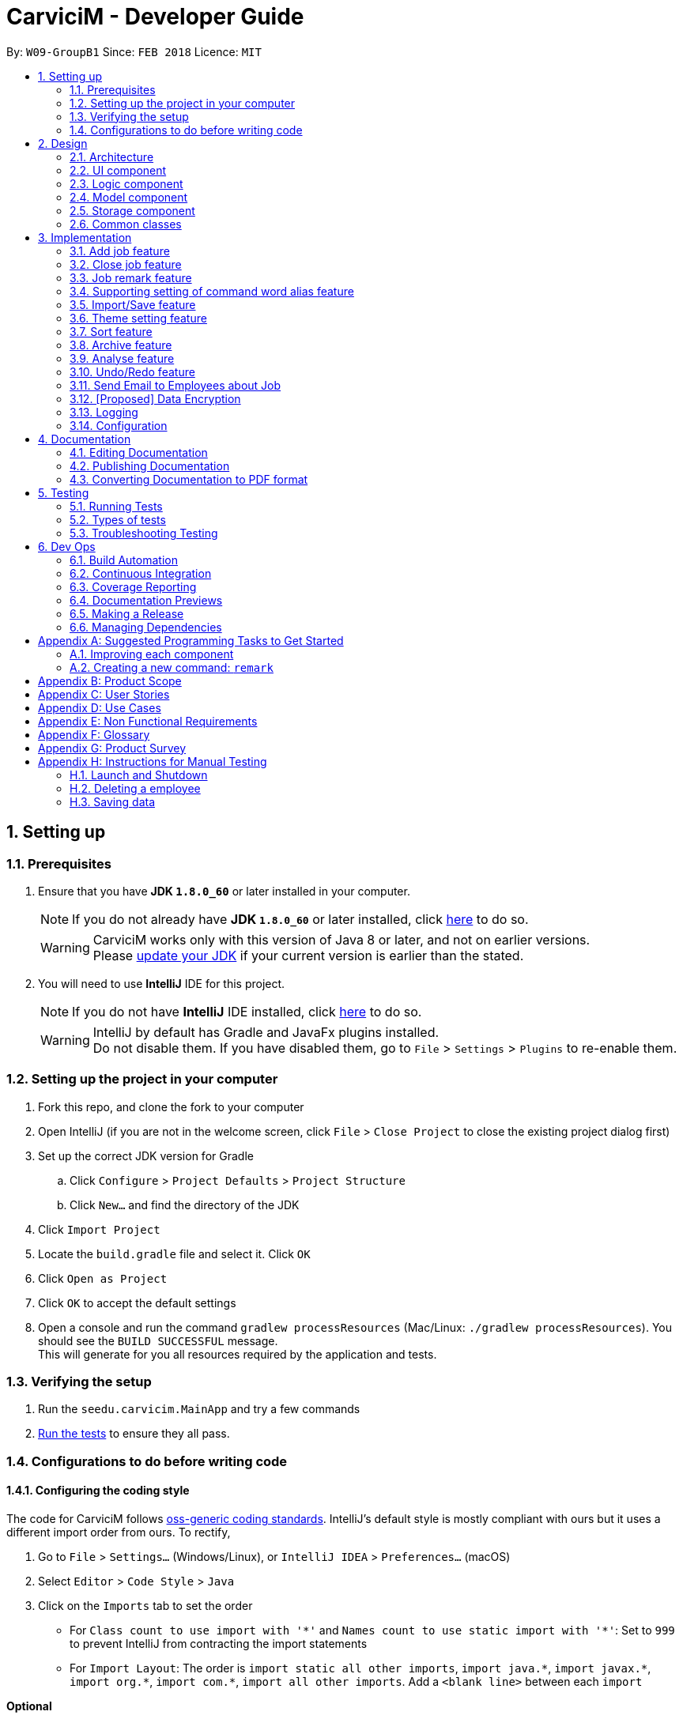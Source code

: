 ﻿= CarviciM - Developer Guide
:toc:
:toc-title:
:toc-placement: preamble
:sectnums:
:imagesDir: images
:stylesDir: stylesheets
:xrefstyle: full
ifdef::env-github[]
:tip-caption: :bulb:
:note-caption: :information_source:
endif::[]
:repoURL: https://github.com/CS2103JAN2018-W09-B1/main/tree/master

By: `W09-GroupB1`      Since: `FEB 2018`      Licence: `MIT`

== Setting up

=== Prerequisites

. Ensure that you have *JDK `1.8.0_60`* or later installed in your computer.
+
====
[NOTE]
If you do not already have *JDK `1.8.0_60`* or later installed, click http://www.oracle.com/technetwork/java/javase/downloads/jdk8-downloads-2133151.html[here] to do so.
[WARNING]
CarviciM works only with this version of Java 8 or later, and not on earlier versions. +
Please http://www.oracle.com/technetwork/java/javase/downloads/jdk8-downloads-2133151.html[update your JDK] if your current version is earlier than the stated.
====
+
. You will need to use *IntelliJ* IDE for this project.
+
====
[NOTE]
If you do not have *IntelliJ* IDE installed, click https://www.jetbrains.com/idea/download/#section=windows[here] to do so.
[WARNING]
IntelliJ by default has Gradle and JavaFx plugins installed. +
Do not disable them. If you have disabled them, go to `File` > `Settings` > `Plugins` to re-enable them.
====

=== Setting up the project in your computer

. Fork this repo, and clone the fork to your computer
. Open IntelliJ (if you are not in the welcome screen, click `File` > `Close Project` to close the existing project dialog first)
. Set up the correct JDK version for Gradle
.. Click `Configure` > `Project Defaults` > `Project Structure`
.. Click `New...` and find the directory of the JDK
. Click `Import Project`
. Locate the `build.gradle` file and select it. Click `OK`
. Click `Open as Project`
. Click `OK` to accept the default settings
. Open a console and run the command `gradlew processResources` (Mac/Linux: `./gradlew processResources`). You should see the `BUILD SUCCESSFUL` message. +
This will generate for you all resources required by the application and tests.

=== Verifying the setup

. Run the `seedu.carvicim.MainApp` and try a few commands
. <<Testing,Run the tests>> to ensure they all pass.

=== Configurations to do before writing code

==== Configuring the coding style

The code for CarviciM follows https://github.com/oss-generic/process/blob/master/docs/CodingStandards.adoc[oss-generic coding standards]. IntelliJ's default style is mostly compliant with ours but it uses a different import order from ours. To rectify,

. Go to `File` > `Settings...` (Windows/Linux), or `IntelliJ IDEA` > `Preferences...` (macOS)
. Select `Editor` > `Code Style` > `Java`
. Click on the `Imports` tab to set the order

* For `Class count to use import with '\*'` and `Names count to use static import with '*'`: Set to `999` to prevent IntelliJ from contracting the import statements
* For `Import Layout`: The order is `import static all other imports`, `import java.\*`, `import javax.*`, `import org.\*`, `import com.*`, `import all other imports`. Add a `<blank line>` between each `import`

****
*Optional*

You can follow the <<UsingCheckstyle#, UsingCheckstyle.adoc>> document to configure Intellij to check style-compliance as you write code.
****

==== Updating documentation to match your fork

After forking the repo, links in the documentation will still point to the `se-edu/carvicim` repo.

If you plan to develop this as a separate product (i.e. instead of contributing to the `se-edu/carvicim`) , you should replace the URL in the variable `repoURL` in `DeveloperGuide.adoc` and `UserGuide.adoc` with the URL of your fork.

==== Setting up CI

Set up Travis to perform Continuous Integration (CI) for your fork. See <<UsingTravis#, UsingTravis.adoc>> to learn how to set it up.

==== Editing JavaFX

To edit the JavaFX scenes, download the `.jar` snapshot from
https://ci.appveyor.com/project/damithc/scenebuilder/build/1.0.9/artifacts.
Run the `.jar` file to get started.

****
*Optional*

. After setting up Travis, you can set up coverage reporting for your team fork (see <<UsingCoveralls#, UsingCoveralls.adoc>>).
+
[NOTE]
Coverage reporting could be useful for a team repository that hosts the final version but it is not that useful for your personal fork.
+
. You can set up AppVeyor as a second CI (see <<UsingAppVeyor#, UsingAppVeyor.adoc>>).
+
[NOTE]
Having both Travis and AppVeyor ensures your App works on both Unix-based platforms and Windows-based platforms (Travis is Unix-based and AppVeyor is Windows-based)
+
****

==== Getting started with coding

When you are ready to start coding,

1. Get some sense of the overall design by reading <<Design-Architecture>>.
2. Take a look at <<GetStartedProgramming>>.

== Design

[[Design-Architecture]]
=== Architecture

.Architecture Diagram
image::Architecture.png[width="600"]
[none]

The *_Architecture Diagram_* (figure 1) given above explains the high-level design of the App. Read this section (section 2) to get a quick overview of each component.

====
[TIP]
The `.pptx` files used to create diagrams in this document can be found in the link:{repoURL}/docs/diagrams/[diagrams] folder. To update a diagram, modify the diagram in the pptx file, select the objects of the diagram, and choose `Save as picture`.
====

`Main` has only one class called link:{repoURL}/src/main/java/seedu/address/MainApp.java[`MainApp`]. It is responsible for,

* At app launch:
** Initializing the components in the correct sequence, and connects them up with each other.
* At shut down:
** Shutting down the components and invoking cleanup method where necessary.


<<Design-Commons,*`Commons`*>> represents a collection of classes used by multiple other components. Two of those classes play important roles at the architecture level.

* `EventsCenter` : This class (written using https://github.com/google/guava/wiki/EventBusExplained[Google's Event Bus library]) is used by components to communicate with other components using events (i.e. a form of _Event Driven_ design)
* `LogsCenter` : Used by many classes to write log messages to the App's log file.

The rest of the App consists of four components.

* <<Design-Ui,*`UI`*>>: The UI of the App.
* <<Design-Logic,*`Logic`*>>: The command executor.
* <<Design-Model,*`Model`*>>: Holds the data of the App in-memory.
* <<Design-Storage,*`Storage`*>>: Reads data from, and writes data to, the hard disk.

Each of the four components

* Defines its <<api, _API_>> in an `interface` with the same name as the Component.
* Exposes its functionality using a `{Component Name}Manager` class.

For example, the `Logic` component defines it's <<api, API>> in the `Logic.java` interface and exposes its functionality using the `LogicManager.java` class (figure 2).

.Class Diagram of the Logic Component
image::LogicClassDiagram.png[width="800"]

[discrete]
==== Events-Driven nature of the design

The _Sequence Diagram_ below (figure 3) shows how the components interact for the scenario where the user issues the command `delete 1`.

.Component interactions for `deletee 1` command (part 1)
image::SDforDeletePerson.png[width="800"]
[none]

====
[NOTE]
Note how the `Model` simply raises a `CarvicimChangedEvent` when the Carvicim data are changed, instead of asking the `Storage` to save the updates to the hard disk.
====

The diagram below (figure 4) shows how the `EventsCenter` reacts to that event, which eventually results in the updates being saved to the hard disk and the status bar of the UI being updated to reflect the 'Last Updated' time.

.Component interactions for `deletee 1` command (part 2)
image::SDforDeletePersonEventHandling.png[width="800"]
[none]

====
[NOTE]
Note how the event is propagated through the `EventsCenter` to the `Storage` and `UI` without `Model` having to be coupled to either of them. This is an example of how this Event Driven approach helps us reduce direct coupling between components.
====

The sections below give more details of each component.

[[Design-Ui]]
=== UI component

.Structure of the UI Component
image::UiClassDiagram.png[width="800"]

<<api, *API*>> : link:{repoURL}/src/main/java/seedu/address/ui/Ui.java[`Ui.java`]

The UI consists of a `MainWindow` that is made up of parts e.g.`CommandBox`, `ResultDisplay`, `PersonListPanel`, `JobListPanel`, `BrowserPanel` etc. All these, including the `MainWindow`, inherit from the abstract `UiPart` class (figure 5).

The `UI` component uses https://en.wikipedia.org/wiki/JavaFX[JavaFx] UI framework. The layout of these UI parts are defined in matching `.fxml` files that are in the `src/main/resources/view` folder. For example, the layout of the link:{repoURL}/src/main/java/seedu/address/ui/MainWindow.java[`MainWindow`] is specified in link:{repoURL}/src/main/resources/view/MainWindow.fxml[`MainWindow.fxml`]

The `UI` component,

* Executes user commands using the `Logic` component.
* Binds itself to some data in the `Model` so that the UI can auto-update when data in the `Model` change.
* Responds to events raised from various parts of the App and updates the UI accordingly.

[[Design-Logic]]
=== Logic component

[[fig-LogicClassDiagram]]
.Structure of the Logic Component
image::LogicClassDiagram.png[width="800"]


.Structure of Commands in the Logic Component. This diagram shows finer details concerning `XYZCommand` and `Command` in <<fig-LogicClassDiagram>>
image::LogicCommandClassDiagram.png[width="800"]


<<api, *API*>> :
link:{repoURL}/src/main/java/seedu/address/logic/Logic.java[`Logic.java`]


Here is what happens when the UI makes an `execute()` call to Logic:
.  `Logic` uses the `AddressBookParser` class to parse the user command.
.  This results in a `Command` object which is executed by the `LogicManager`.
.  The command execution can affect the `Model` (e.g. adding a employee) and/or raise events.
.  The result of the command execution is encapsulated as a `CommandResult` object which is passed back to the `Ui` (figure 6).


For a more specific example of the steps above, given below (figure 8) is the Sequence Diagram for interactions within the `Logic` component for the `execute("delete 1")` <<api, API>> call.

.Interactions Inside the Logic Component for the `delete 1` Command
image::DeletePersonSdForLogic.png[width="800"]

[[Design-Model]]
=== Model component

.Structure of the Model Component
image::ModelClassDiagram.png[width="800"]


<<api, *API*>> : link:{repoURL}/src/main/java/seedu/address/model/Model.java[`Model.java`]


The `Model` (figure 9),

* stores a `UserPref` object that represents the user's preferences.
* stores the Carvicim data.
* exposes an unmodifiable `ObservableList<Employee>` that can be 'observed' e.g. the UI can be bound to this list so that the UI automatically updates when the data in the list change.
* does not depend on any of the other three components.

[[Design-Storage]]
=== Storage component

.Structure of the Storage Component
image::StorageClassDiagram.png[width="800"]


<<api, *API*>> : link:{repoURL}/src/main/java/seedu/address/storage/Storage.java[`Storage.java`]


The `Storage` component (figure 10),

* can save `UserPref` objects in json format and read it back.
* can save the Carvicim data in xml format and read it back.
* can save the ArchiveJob data in xml format and read it back.

[[Design-Commons]]
=== Common classes

Classes used by multiple components are in the `seedu.addressbook.commons` package.

== Implementation

This section describes some noteworthy details on how certain features are implemented.

// tag::addjob[]
=== Add job feature
==== Current Implementation

To implement the job management feature, new classes are added to the `Model` component. `Job` is part of the `Model` component which is made up of `Person`, `JobNumber, `VehicleNumber`, `Status`, `Date`, `UniqueEmployeeList` and `RemarkList` as shown below.

.Class Diagram of Model component
image::ModelClassDiagram.png[width="800"]
[none]

`Person` represents the client of a job. `JobNumber` represents the number of a job and is responsible for generating a running number for each job. `Status` represents the status of a job which holds value of either `ongoing` or `closed` that is used for categorizing jobs. `Date` represents the date of creation for the job. `RemarkList` holds all `Remark` belonging to the job. `UniqueEmployeeList` of the job represents the employees assigned.

The job adding mechanism is facilitated by a `AddJobCommand` which is an `UndoableCommand`. `AddJobCommandParser` is responsible for parsing the input arguments. It utilizes `ParserUtil` for the validation of `NAME`, `PHONE`, `EMAIL`, `VEHICLE_NUMBER` and `ASSIGNED_EMPLOYEE_INDEX` and creates `AddJobCommand` object which prepares the `Job` object.

====
[NOTE]
If the parameters are invalid, `addj` command will return an invalid message, which shows the usage information to the user.
(e.g. `addj n/John Doe p/9999999 e/john@example.com v/SHG123 w/-1`).
====

`AddJobCommandParser` code snippet to validate the parameters, `NAME`, `PHONE`, `EMAIL`, `VEHICLE_NUMBER`, `ASSIGNED_EMPLOYEE_INDEX+`, which returns `AddJobCommand` object if valid, and invalid message otherwise:
[source,java]
----
    public AddJobCommand parse(String args) throws ParseException {
        ArgumentMultimap argMultimap =
                ArgumentTokenizer.tokenize(args, PREFIX_NAME, PREFIX_PHONE,
                        PREFIX_EMAIL, PREFIX_VEHICLE_NUMBER, PREFIX_ASSIGNED_EMPLOYEE);

        if (!arePrefixesPresent(argMultimap, PREFIX_NAME, PREFIX_PHONE,
                PREFIX_EMAIL, PREFIX_VEHICLE_NUMBER, PREFIX_ASSIGNED_EMPLOYEE)) {
            throw new ParseException(String.format(MESSAGE_INVALID_COMMAND_FORMAT, AddJobCommand.MESSAGE_USAGE));
        }

        try {
            Name name = ParserUtil.parseName(argMultimap.getValue(PREFIX_NAME)).get();
            Phone phone = ParserUtil.parsePhone(argMultimap.getValue(PREFIX_PHONE)).get();
            Email email = ParserUtil.parseEmail(argMultimap.getValue(PREFIX_EMAIL)).get();
            VehicleNumber vehicleNumber =
                    ParserUtil.parseVehicleNumber(argMultimap.getValue(PREFIX_VEHICLE_NUMBER)).get();
            ArrayList<Index> assignedEmployeeIndices =
                    ParserUtil.parseIndices(argMultimap.getAllValues(PREFIX_ASSIGNED_EMPLOYEE));

            Person client = new Person(name, phone, email);
            return new AddJobCommand(client, vehicleNumber, assignedEmployeeIndices);

        } catch (IllegalValueException ive) {
            throw new ParseException(String.format(MESSAGE_INVALID_COMMAND_FORMAT, AddJobCommand.MESSAGE_USAGE));
        }
    }
----

`preprocessUndoableCommand` method code snippet in `AddJobCommand` that checks if assigned employee exists for the indices given. It creates `Job` object only if valid, and throws an invalid message otherwise:
[source,java]
----
    protected void preprocessUndoableCommand() throws CommandException {
        List<Employee> lastShownList = model.getFilteredPersonList();

        //Check for valid employee indices
        for (Index targetIndex : targetIndices) {
            if (targetIndex.getZeroBased() >= lastShownList.size()) {
                throw new CommandException(Messages.MESSAGE_INVALID_EMPLOYEE_DISPLAYED_INDEX);
            }
        }

        try {
            for (Index targetIndex : targetIndices) {
                assignedEmployees.add(lastShownList.get(targetIndex.getZeroBased()));
            }
            toAdd = new Job(client, vehicleNumber, new JobNumber(), new Date(), assignedEmployees,
                    new Status(Status.STATUS_ONGOING), new RemarkList());
        } catch (DuplicateEmployeeException e) {
            throw new CommandException("Duplicate employee index");
        }

    }
----

The following sequence diagram shows how the `AddJobCommand` determines if a `Job` object can be created and added into the list of jobs if it is valid:

image::AddJobCommand_preprocess_SeqDiag.png[width="1000"]

image::AddJobCommand_execute_SeqDiag.png[width="500"]

The successful execution of `AddJobCommand` adds the `Job` to CarviciM.

==== Design Considerations

===== Aspect: Modelling jobs in CarviciM

* **Current choice:** Adding a list in `Carvicim` class to keep track of all jobs, and adding an attribute for keeping a list of assigned employees in `Job` class.
** Pros: Finding assigned employees of a job, requires only going through the assigned employee list of the job. Removal of a job is done easily by removing it from the list of jobs.
** Cons: Additional list to maintain, other than the list of employees. Changes to an employee needs to be updated for all jobs that contains the respective employee.
* _Alternative:_ Add a new attribute in `Employee` class to keep a list of jobs.
** Pros: Only need to maintain a single list of employees. Finding jobs that are assigned to an `Employee` object only requires going through the job list.
** Cons: Finding all employees belonging to a job, requires going through the job list of all employees. The removal of a job, requires going through all employees, as a job can be assigned to multiple employees.

===== Aspect: Checking if given employee indices point to valid employees in CarviciM

* **Current choice:** Perform check in the `preprocessUndoableCommand` method of `AddJobCommand`.
** Pros: Does not introduce more coupling.
** Cons: `AddJobCommand` will need to store more attributes, as a `Job` object is only created when `preprocessUndoableCommand` method is executed successfully.
* _Alternative:_ Allow `ParserUtil` to hold employee list.
** Pros: `AddJobCommandParser` determines if the employee indices point to valid employees, and creates the `Job` object.
** Cons: Allowing `ParserUtil` to hold the list of employees introduce more coupling among the classes.

===== Aspect: Ensuring job number generation is consistent

* **Current choice:** Store the next job number as a user preference.
** Pros: Easy to implement and initialization of job number is faster.
** Cons: Deletion of the user preference file will cause the job number to reset.
* _Alternative:_ Going through all jobs at initialization and finding the largest job number.
** Pros: Does not need to depend on data stored in other files to initialize job number.
** Cons: May be very slow when the number of jobs in the application is large.
// end::addjob[]

// tag::closejob[]
=== Close job feature
==== Current Implementation
The close job mechanisim is facilitated by a `CloseJobCommand`. `CloseJobCommandParser` is responsible for parsing the input arguments. It utilizes `ParserUtil` for the validation of `JOB_NUMBER` input, and creates the `CloseJobCommand` object which closes the job. A job that has been closed will have its status changed from "ongoing" to "closed".

Since `CloseJobCommand` is an undoable command, it overrides the `preprocessUndoableCommand` method of `UndoableCommand`, to check if the specified job can be closed.

[NOTE]
====
If the provided `JOB_NUMBER` belongs to a closed job or does not match any job in the job list, `CloseJobCommand` will return an invalid message. `CloseJobCommand` creates a copy of the job if it is found, and sets the status of the duplicate job to be "closed". This is to complement the undo feature.
====

`preprocessUndoableCommand` method code snippet in `CloseJobCommand`, which checks for the respective job for closing:
[source,java]
----
    protected void preprocessUndoableCommand() throws CommandException {
        List<Job> lastShownJobList = model.getFilteredJobList();
        Iterator<Job> jobIterator = lastShownJobList.iterator();

        while (jobIterator.hasNext()) {
            Job currJob = jobIterator.next();
            if (currJob.getJobNumber().equals(this.targetJobNumber)
                    && (currJob.getStatus().value).equals(Status.STATUS_ONGOING)) {
                target = currJob;
                updatedJob = createUpdatedJob(currJob);
                break;
            }
        }

        if (target == null) {
            throw new CommandException(Messages.MESSAGE_JOB_NOT_FOUND);
        }
    }
----

'createUpdatedJob` method code snippet in `CloseJobCommand`, which creates a copy of the respective job with the status set as "closed":
[source,java]
----
    public static Job createUpdatedJob(Job jobToEdit) {
        assert jobToEdit != null;

        return new Job(jobToEdit.getClient(), jobToEdit.getVehicleNumber(), jobToEdit.getJobNumber(),
                jobToEdit.getDate(), jobToEdit.getAssignedEmployees(),
                new Status(Status.STATUS_CLOSED), jobToEdit.getRemarkList());
    }
----

`executeUndoableCommand` method code snippet in `CloseJobCommand`, which updates the job list with the job copy created:
[source,java]
----
    public CommandResult executeUndoableCommand() {
        requireNonNull(target);
        requireNonNull(updatedJob);
        try {
            model.closeJob(target, updatedJob);
        } catch (JobNotFoundException jnfe) {
            throw new AssertionError("The target job cannot be missing");
        }

        return new CommandResult(String.format(MESSAGE_CLOSE_JOB_SUCCESS, updatedJob));
    }
----

The following sequence diagram show how the `preprocessUndoableCommand` method in the `CloseJobCommand` works:

image::CloseJobCommand_preprocess_SeqDiag.png[width="700"]

The following diagram shows how the `executeUndoableCommand` method in the `CloseJobCommand` works:

image::CloseJobCommand_execute_SeqDiag.png[width="400"]

==== Design Considerations

===== Aspect: Where to hold the closed jobs

* **Current choice:** Closed jobs and ongoing jobs are stored in the same list
** Pros: No need to add and maintain additional list for closed jobs.
** Cons: Requires iterating through all jobs to search for a particular job. Requires the usage of `Predicates` to filter out "ongoing" and "closed" jobs for displaying to user.
* _Alternative:_ Add an additional list for closed jobs in the `ModelManager`
** Pros: Jobs are stored in dedicated lists of either "ongoing" or "closed", and searching for jobs of a specific status only requires calling one list.
** Cons: More attributes to manage, and may cause duplicate or missing jobs if it is not managed properly.
// end::closejob[]

// tag::remark[]
=== Job remark feature
==== Current Implementation

The remark feature is facilitated by `RemarkCommand` which is an `UndoableCommand`. `RemarkCommandParser` is responsible for parsing the input arguments. It utilizes `ParserUtil` for the validation of `JOB_NUMBER` and `REMARK` input, and creates the `RemarkCommand` object.

Similar to the `CloseJobCommand`, the `RemarkCommand` is also an undoable command which overrides the `preprocessUndoableCommand` method of `UndoableCommand`. It checks if the specified job can have a remark added.
[NOTE]
====
If the paramters are invalid, `remark` command will return an invalid message, which shows the usage information to the user.
====

`RemarkCommandParser` code snippet to validate the parameters, `JOB_NUMBER` and `REMARK`, which returns `RemarkCommand` object if valid, and invalid message otherwise:
[source,java]
----
    public RemarkCommand parse(String args) throws ParseException {
        ArgumentMultimap argMultimap =
                ArgumentTokenizer.tokenize(args, PREFIX_JOB_NUMBER, PREFIX_REMARK);

        if (!arePrefixesPresent(argMultimap, PREFIX_JOB_NUMBER, PREFIX_REMARK)
                || !argMultimap.getPreamble().isEmpty()) {
            throw new ParseException(String.format(MESSAGE_INVALID_COMMAND_FORMAT, RemarkCommand.MESSAGE_USAGE));
        }

        try {
            Remark remark = ParserUtil.parseRemark(argMultimap.getValue(PREFIX_REMARK)).get();
            JobNumber jobNumber = ParserUtil.parseJobNumber(argMultimap.getValue(PREFIX_JOB_NUMBER)).get();

            return new RemarkCommand(remark, jobNumber);
        } catch (IllegalValueException ive) {
            throw new ParseException(ive.getMessage(), ive);
        }
    }
----

`preprocessUndoableCommand` method code snippet in `RemarkCommand`, which checks if the job exists and if it has a valid job status:
[source,java]
----
    protected void preprocessUndoableCommand() throws CommandException {
        List<Job> lastShownJobList = model.getFilteredJobList();
        Iterator<Job> jobIterator = lastShownJobList.iterator();

        while (jobIterator.hasNext()) {
            Job currentJob = jobIterator.next();
            if (currentJob.getJobNumber().equals(jobNumber)
                    && (currentJob.getStatus().value).equals(Status.STATUS_ONGOING)) {
                target = currentJob;
                updatedJob = createUpdatedJob(target, remark);
                break;
            }
        }

        if (target == null) {
            throw new CommandException(Messages.MESSAGE_JOB_NOT_FOUND);
        }
    }
----

`createUpdatedJob` method code snippet in `CloseJobCommand`, which creates a copy of the respective job with new remark added into its list of remarks.
[source,java]
----
    public static Job createUpdatedJob(Job jobToEdit, Remark remark) {
        assert jobToEdit != null;
        RemarkList remarks = new RemarkList(jobToEdit.getRemarkList().getRemarks());
        remarks.add(remark);

        return new Job(jobToEdit.getClient(), jobToEdit.getVehicleNumber(), jobToEdit.getJobNumber(),
                jobToEdit.getDate(), jobToEdit.getAssignedEmployees(), jobToEdit.getStatus(), remarks);
    }
----

`executeUndoableCommand` method code snippet in `RemarkCommand`, which updates the job list with the job copy created and posts an `JobDisplayPanelUpdateRequestEvent`:
[source,java]
----
    public CommandResult executeUndoableCommand() {
        requireNonNull(target);
        requireNonNull(updatedJob);
        try {
            model.addRemark(target, updatedJob);
        } catch (JobNotFoundException jnfe) {
            throw new AssertionError("The target job cannot be missing");
        }
        EventsCenter.getInstance().post(new JobDisplayPanelUpdateRequestEvent(updatedJob));
        return new CommandResult(String.format(MESSAGE_REMARK_SUCCESS, remark));
    }
----

The following sequence diagram shows how the `preprocessUndoableCommand` method in `RemarkCommand` works:

image::RemarkCommand_preprocess_SeqDiag.png[width="700"]

The following sequence diagram shows how the `executeUndoableCommand` method in `RemarkCommand` works:

image::RemarkCommand_execute_SeqDiag.png[width="400"]

==== Design Considerations

===== Aspect: Checking if given `JOB_NUMBER` input points to a valid job in CarviciM
* **Current choice:** Perform check in the `preprocessUndoableCommand` method in `RemarkCommand`, by going through the list of jobs.
** Pros: Does not introduce more coupling.
** Cons: May take some time if job list has many entries.
// end::remark[]

// tag::set[]
=== Supporting setting of command word alias feature
==== Current Implementation

.Class Diagram with CommandWords
image::SetCommandClassDiagram.png[width="400"]

The user can set a command word alias using the command `set`, specifying the old command
word and new command word. This is how `set` command handles user requests using `currentWord`
and `newWord` respectively.

[source,java]
----
    public CommandResult executeUndoableCommand() throws CommandException {
        requireNonNull(model);
        try {
            model.getCommandWords().setCommandWord(currentWord, newWord);
        } catch (CommandWordException e) {
            throw new CommandException(e.getMessage());
        }
        if (CommandWords.isDefaultCommandWord(currentWord)) {
            return new CommandResult(getMessageDefaultSuccess());
        } else if (CommandWords.isDefaultCommandWord(newWord)) {
            return new CommandResult(getMessageRemoveAliasSuccess());
        }
        return new CommandResult(getMessageAliasSuccess());
    }
----

The command splits into 3 cases:

. When `currentWord` is a command word and `newWord` is an alias, `newWord` will be set as alias
for command specified by `currentWord`
[source,java]
+
----
CommandWords.isDefaultCommandWord(currentWord)
----

. When `newWord` is a command word and `currentWord` is an alias, `currentWord` will be removed
and the alias for command specified by `newWord` will be reset
[source,java]
+
----
CommandWords.isDefaultCommandWord(newWord)
----
. If `currentWord` and `newWord` are both new alias, the old alias will be replaced by the new alias.

[NOTE]
=====
The command will fail if one of the following occurs

* `currentWord` and `newWord` is the same
* `newWord` overwrites another alias or command word

[source,java]
----
    private void isCommandWordsValid(String currentWord, String newWord) throws CommandWordException {
        if (currentWord.equals(newWord)) {
            throw new CommandWordException(getMessageNoChange());
        }
        if (isDefaultCommandWord(newWord)
                && !commands.get(newWord).equals(currentWord)) {
            throw new CommandWordException(getMessageOverwriteDefault(newWord));
        }
        if (commands.containsValue(newWord)) {
            throw new CommandWordException(getMessageUsed(newWord));
        }
    }
----

* `currentWord` is not an existing alias or command word. This is checked by iterating through commands.

=====

`set` command makes use of class `CommandWords` to manage the custom command words.
`SetCommand` keeps 2 lists of command words:

* The default command words stored as a class level reference `COMMANDS`
* The command word aliases are stored as a field `commands` in the object

Both are managed by the class `CommandWords`.

CarvicimParser makes a reference to `CommandWords` to facilitate retrieval of alias command words.
However, `CommandWords` resides in `Model` (Figure 12). This is to facilitate the saving of data.

CommandWords also has a method `checkIntegrity()`, which ensures that object command words are 1 to 1 with class command words.
This allows forward compatibility when new command words are introduced, and old ones removed,
and protects against data corruption to some extent.

.Class Diagram with CommandWords
image::SetCommandSequenceDiagram.png[width="800"]

At runtime, CarvicimParser checks if the command word provided by the user matches any of the alias before proceeding
parsing a command, as shown in Figure 13.

==== Design Considerations
===== Aspect: Where to put CommandWords for storage

//diagram

* **Current choice:** Place `CommandWords` in `UserPrefs`
** Pros: Single Responsibility Principle is maintained as custom command words in `CommandWords` is a user preference.
CommandWords is also Serializable, which makes it compatible with `JsonUserPrefsStorage`.
** Cons: `CommandWords` is now coupled with `UserPrefs`
* _Alternative:_ Place `CommandWords` into a separate Storage class
** Pros: Reduced coupling.
** Cons: More files will be created in the application directory, making it more cluttered and cumbersome to backup.

===== Aspect: Access to CommandWords

* **Current choice:** Create getters and setters and provide a copy of `CommandWords` when more detail is needed.
** Pros: Easy to enforce rules on the changing of the alias in `CommandWords`.
** Cons: Need to modify getters and setters to change the implementation of `CommandWords`.
* _Alternative:_ Create `CommandWords` like an augmented `HashMap`
** Pros: Minimal new <<api, APIs>> are required, and flexibility is given to classes accessing `CommandWords`.
** Cons: Difficult to enforce rules, breaking the rules of mapped words can lead to bugs.


===== Aspect: Storing the list of default command words

* **Current choice:** Store the default list in `CommandWords`.
** Pros: Easier to maintain the Open-Closed Principle, also follows the Single Responsibility Principle.
** Cons: Command words have to be explicitly declared under class reference to support alias
* _Alternative:_ Store the default list in `Command`.
** Pros: `Command` is the super class of all commands, a method to enforce declaration of the command word
can be done easily.
** Cons: `Command` is an abstract class, it is not appropriate to reference class variables.
// end::set[]

// tag::importexport[]
=== Import/Save feature
==== Current Implementation

.Object Diagram of `session` component
image::SessionComponentClassDiagram.png[width="800"]

`ImportSession` uses a Singleton design pattern. It is responsible for initializing and closing the session.
`ImportSession` has 4 methods:

* `static getInstance()`: Used to retrieve the single instance of `ImportSession`.
* `setData(sessionData)`: Used to set `sessionData` for `ImportSession`.
* `initialize(fileName)`: Initializes `sessionData` with and excel file located at `fileName`.
* `closeSession()`: Writes the comments as a save file to same directory of import file,
 with a timestamp added to the back of the filename.

`ImportSession` is designed to be stateless on its own, with all data stored in `SessionData`. This helps to
support `UndoableCommand`. Currently, `SessionData` is not persistent in the event of a crash.

The flow of using `ImportSession` is as follows:

===== Loading a file into `ImportSession`

* Figure 14 below shows the process of initializing ImportSession. On the `import` command,
`getInstance` is used to retrieve the `importSession` instance, before it calls
`initialize(fileName)`. A new `SheetParser` is created to populate `sessionData` with excel sheet data
as shown in Figure 11, which comes as:
1. `SheetWithHeaderField`: augmented `Sheet` that provides API to indicate approval status and
write comments.
2. `JobEntry`: Augmented `Job` stores the sheet number and row number for writing into the excel file.
`JobEntry` also contains the `Job` data which will be imported upon approval.
+
.Sequence Diagram of `ImportSession` initialization
image::sessionInitializationSequenceDiagram.png[width="800"]

===== Reviewing job entries

* Figure 15 below shows the process of reviewing job entries in an import session. On the `review`
command, `sessionData` updates the relevant `jobEntry` and retrieves the sheet and row number,
which is used to update `sheetWithHeaderFields`. Upon reviewing a job, CarviciM will add the job and
any employees not present in the application.
+
.Sequence Digram of `ImportSession` during the reviewing of a job
image::sessionReviewSequenceDiagram.png[width="800"]

===== Saving feedback from an `ImportSession`

`SessionData` autosaves the comments to an excel file with -comments.xls or -comments.xlsx appended,
in the same directory.

==== Design Considerations
===== Aspect: Supporting UndoableCommand

* **Current choice:** Add the previous instance of `sessionData` when setting data for `Command`, with a
`SaveFileStack` as shown in Figure 11. Load this `sessionData` on `undo` or `redo` command.
** Pros: `sessionData` stores data for `importSession`, making it appropriate to be used as data in `undo`
and `redo`. Modification is only limited to `UndoableCommand`. Single Responsibility Principle is maintained,
as the storage of save file locations is limited to `SaveFileStack`.
** Cons: `sessionData` will have to store the boolean `initialized` in `sessionData` so that it will
stay up-to-date with the `UndoRedoStack`.

* _Alternative:_ `importSession` provides API to `undo` and `redo`.
** Pros: Open Closed Principle is respected, there is no need to modify `UndoableCommand`.
** Cons: Commands that modify `sessionData` have to be written differently from other commands to support
`undo` and `redo`. The delimiter rule is also violated as `importSession` is unnecessarily involved.

===== Aspect: Supporting mass add methods addJobs/addMissingEmployees

* **Current choice:** Add the methods to `Model`
** Pros: Cohesion is maximized, these methods can also be reused by other classes.
** Cons: Open Closed Principle is violated and adding these methods may result in confusion on the
behavior of `Model`.

* _Alternative:_ Add the methods to `ImportSession`
** Pros: The behavior of these methods can be tailored specifically to `ImportSession`.
** Cons: Unnecessary coupling between `Model` and `ImportSession` when `Command` is already coupled to `Model`.
The Single Responsibility Principle is also violated.

===== Aspect: Persistent Data

* **Current choice:** Keep all data from `ImportSession` on `sessionData` and use it to initialize on startup.
** Pros: `ImportSession` gets to stay as a `Singleton`, preventing confusion.
** Cons: There will be increased coupling between `Session` and `Storage`.

* _Alternative:_ Combine `ImportSession` and `SessionData` into 1 single class and store
it directly.
** Pros: `ImportSession` can be directly initialized on startup and coupling is reduced.
** Cons: Confusion may occur due to allowing more than one `ImportSession`.
// end::importexport[]

// tag::theme[]
=== Theme setting feature
==== Current Implementation

The theme setting mechanism is facilitated by a `ThemeCommand`. `ThemeCommandParser` is responsible for parsing the input arguments. It utilizes `ParserUtil` for the validation of `INDEX` input of `1` to `2`, and creates the `ThemeCommand` object which selects the application's theme.
The `UserPref` stores and retrieves the theme preference of the application.

`ThemeCommand` relies on `SetThemeRequestEvent` which is handled by `MainWindow` to call the appropriate method for setting of theme.

====
[NOTE]
If there is no `INDEX` present, `theme` command will return an invalid message, which shows the usage information to the user.
(e.g. theme "").
====
`ThemeCommand` code snippet to check for valid `INDEX` input and raises the `SetThemeRequestEvent` handler for setting of the desired theme, based on the `INDEX` input:
[source,java]
----
    public CommandResult execute() throws CommandException {
        if (selectedIndex.getZeroBased() >= NUMBER_OF_THEMES) {
            throw new CommandException(Messages.MESSAGE_INVALID_THEME_INDEX);
        }
        EventsCenter.getInstance().post(new SetThemeRequestEvent(selectedIndex));
        return new CommandResult(String.format(MESSAGE_THEME_CHANGE_SUCCESS, selectedIndex.getOneBased()));
    }
----

`ThemeCommandParser` code snippet to validate `INDEX` input, which returns `ThemeCommand` object if valid, and invalid message otherwise:
[source,java]
----
    public ThemeCommand parse(String args) throws ParseException {
        try {
            Index index = ParserUtil.parseIndex(args);
            return new ThemeCommand(index);
        } catch (IllegalValueException ive) {
            throw new ParseException(
                    String.format(MESSAGE_INVALID_COMMAND_FORMAT, ThemeCommand.MESSAGE_USAGE));
        }
    }
----

`MainWindow` code snippet that handles `SetThemeRequestEvent` to set the theme of the application:
[source,java]
----
    private void handleSetThemeRequestEvent(SetThemeRequestEvent event) throws CommandException {
        logger.info(LogsCenter.getEventHandlingLogMessage(event));
        setTheme(event.getSelectedIndex());
    }
----

`setTheme` method code snippet in `MainWindow` that checks for file existence before removing current theme and applying the selected theme. Selected theme is then updated in the `UserPref`:
[source,java]
----
    private void setTheme(Index selectedIndex) throws CommandException {
        String themeName = themes[selectedIndex.getZeroBased()];
        if (MainApp.class.getResource(FXML_FILE_FOLDER + themeName + "Theme.css") == null) {
            throw new CommandException(Messages.MESSAGE_INVALID_FILE_PATH);
        }

        getRoot().getScene().getStylesheets().clear();
        getRoot().getScene().getStylesheets().add(FXML_FILE_FOLDER + themeName + "Theme.css");
        getRoot().getScene().getStylesheets().add(FXML_FILE_FOLDER + "Extensions" + themeName + ".css");
        prefs.setExtensionName("Extensions" + themeName);
        prefs.setThemeName(themeName + "Theme");

    }
----

`setTheme` method code snippet in `MainApp` that initializes the application's last selected theme:
[source,java]
----
    private void setTheme(Stage primaryStage) {
        primaryStage.getScene().getStylesheets().clear();
        primaryStage.getScene().getStylesheets().add("/view/" + userPrefs.getThemeName() + ".css");
        primaryStage.getScene().getStylesheets().add("/view/" + userPrefs.getExtensionName() + ".css");
    }
----

==== Design Considerations

===== Aspect: Implementation of `ThemeCommand` +
* **Current choice:** Utilizing `SetThemRequestEvent` and allow `MainWindow` to handle the raised event to set the theme of the application.
** Pros: Lesser responsibility for `ThemeCommand`.
** Cons: Harder for new developer to understand the behavior of theme setting, as it utilizes event handling.
* _Alternative:_ Instantiate `ThemeCommand` in `MainWindow` that passes `Stage` as a parameter. Then, perform theme setting in `ThemeCommand`.
** Pros: Easy to implement.
** Cons: Violates Law of Demeter as `ThemeCommand` has knowledge and access to `Stage`.
// end::theme[]

// tag::sort[]
=== Sort feature
==== Current Implementation

The sort mechanism is facilitated by a `Comparator`. It supports the comparison of employee’s name and arranges the employee list alphabetically.

The `Comparator` is implemented this way:
[source,java]
----
    public UniqueEmployeeList sortList() {
        employees.sortName(new Comparator<Employee>() {
            @Override
            public int compare(Employee employee1, Employee employee2) {
                return employee1.getName().toString().compareToIgnoreCase(employee2.getName().toString());
            }
        });
        return employees;
    }
----

The following sequence diagram shows how the sort operation works:

.`SortCommand` sequence diagram
image::SortSequenceDiagram.png[width="800"]

==== Design Considerations

===== Aspect: How `SortCommand` executes +
* **Current choice:** Sorts the employee list after typing in the sort command.
** Pros: Easy to implement, Able to locate the newly added employee easily at the end of the Employee UI Panel.
** Cons: May be a hassle to type the sort command word whenever we want to sort the employee list.
* _Alternative:_ Sorts the employee list automatically after adding new employee.
** Pros: We do not need to type in the sort command word.
** Cons: We must look through the entire employee list to locate the newly added employee.
// end::sort[]

// tag::archive[]
=== Archive feature
==== Current Implementation

The `ArchiveCommand` is facilitated by a `AddJobCommandParser`, which is responsible for parsing the input starting `Date` and ending `Date`.

The `ArchiveCommand` is implemented this way to ensure that the specified starting date is earlier than the ending date:
[source,java]
----
public CommandResult execute() throws CommandException {
    if (toArchive.compareTo(toArchive.getStartDate(), toArchive.getEndDate()) > 0) {
        throw new CommandException(MESSAGE_INVALID_DATERANGE);
    }
    requireNonNull(model);
    archiveCount = model.archiveJob(toArchive);
    if (archiveCount != 0) {
        return new CommandResult(MESSAGE_SUCCESS);
    }
    return new CommandResult(MESSAGE_UNSUCCESS);
}
----

`Carvicim` code snippet that extracts the job entries within the selected date range:
[source,java]
----
public int archiveJob(DateRange dateRange) {
    int archiveJobCount = 0;
    archiveJobs = new JobList();
    Date startDate = dateRange.getStartDate();
    Date endDate = dateRange.getEndDate();
    Status closed = new Status("closed");
    Iterator<Job> iterator = jobs.iterator();
    while (iterator.hasNext()) {
        Job job = iterator.next();
        Date date = job.getDate();
        date = new Date(date.toString());
        Status status = job.getStatus();
        boolean withinRange = (dateRange.compareTo(date, startDate) >= 0 && dateRange.compareTo(date, endDate) <= 0)
                ? true
                : false;
        boolean isClosed = (status.equals(closed))
                ? true
                : false;
        if (withinRange && isClosed) {
            archiveJobs.add(job);
            archiveJobCount++;
        }
    }
    return archiveJobCount;
}
----

New classes has been added to the storage component to allow Carvicim to archive closed job entries within the specified date range.

.`ArchiveCommand` Storage Component Diagram
image::ArchiveStorageComponentDiagram.png[width="800"]

As seen from Figure 18, `XmlSerializableArchiveJob` is used to serialize the archive job entries into a xml format based on `XmlAdaptedJob`.
The access of information to the archive job xml file is control by `XmlArchiveJobStorage`.
The `StorageManager` manages both the storage of Carvicim and archive data.

`StorageManager` code snippet that handles ArchiveEvent to archive the job entries:
[source,java]
----
public void handleArchiveEvent(ArchiveEvent event) {
    logger.info(LogsCenter.getEventHandlingLogMessage(event, "Archiving data, saving to file"));
    try {
        saveArchiveJob(event.data);
        saveCarvicim(event.data);
    } catch (IOException e) {
        raise(new DataSavingExceptionEvent(e));
    }
}
----

The following sequence diagram shows how the archive operation works:

.`ArchiveCommand` sequence diagram
image::ArchiveSequenceDiagram.png[width="800"]

==== Design Considerations

===== Aspect: How `ArchiveCommand` executes +
* **Current choice:** Archive job entries within a selected date range.
** Pros: We get to select the range of job entries that we will like to archive.
** Cons: Harder to implement.
* _Alternative:_ Archives all job entries.
** Pros: Easy to implement.
** Cons: We cannot select the range of job entries that we will like to archive.

===== Aspect: How `ArchiveCommand` saves data +
* **Current choice:** Creates a new archive file.
** Pros: We get to archive multiple files with different selected date range.
** Cons: May have performance issues in terms of memory usage.
* _Alternative:_ Overwrites the existing archive file.
** Pros: Will use less memory.
** Cons: We cannot archive multiple files.
// end::archive[]

// tag::analyse[]
=== Analyse feature
==== Current Implementation

The `AnalyseCommand` is facilitated by a `HashMap`, which is responsible for keeping track of
the number of jobs assigned to each employee.

The `HashMap` is initialized this way:
[source,java]
----
private HashMap<Name, Integer> analyse = new HashMap<Name, Integer>();

public void initEmployeeJobCount(UniqueEmployeeList employeeList) {
    Iterator<Employee> iteratorEmployee = employeeList.iterator();
    while (iteratorEmployee.hasNext()) {
        Employee employee = iteratorEmployee.next();
        analyse.put(employee.getName(), 0);
    }
}
----

The `HashMap` is updated this way:
[source,java]
----
public void updateEmployeeJobCount(Job job) {
    Iterator<Employee> iteratorEmployee = job.getAssignedEmployees().iterator();
    while (iteratorEmployee.hasNext()) {
        Employee employee = iteratorEmployee.next();
        int jobCount = analyse.get(employee.getName());
        analyse.put(employee.getName(), jobCount + 1);
    }
}
----

`JobList` code snippet that formats the analyse result:
[source,java]
----
public String getAnalyseResult() {
    final StringBuilder builder = new StringBuilder();
    builder.append("Number of Jobs: ")
            .append(jobCount)
            .append(" Number of Ongoing: ")
            .append(ongoingCount)
            .append(" Number of Closed: ")
            .append(closedCount)
            .append("\n");
    Set set = analyse.entrySet();
    builder.append(set);
    return builder.toString();
}
----

The following sequence diagram shows how the analyse operation works:

.`AnalyseCommand` sequence diagram
image::AnalyseSequenceDiagram.png[width="800"]

==== Design Considerations

===== Aspect: How `AnalyseCommand` executes +
* **Current choice:** Analyses job entries within the current month.
** Pros: We get to decide who should be assigned more jobs based on the analyse result.
** Cons: Harder to implement.
* _Alternative:_ Analyses all job entries.
** Pros: Easy to implement.
** Cons: The analyse result would be less helpful for job assignment.
// end::analyse[]

// tag::undoredo[]
=== Undo/Redo feature
==== Current Implementation

The undo/redo mechanism is facilitated by an `UndoRedoStack`, which resides inside `LogicManager`. It supports undoing and redoing of commands that modifies the state of the address book (e.g. `add`, `edit`). Such commands will inherit from `UndoableCommand`.

`UndoRedoStack` only deals with `UndoableCommands`. Commands that cannot be undone will inherit from `Command` instead. The following diagram shows the inheritance diagram for commands:

.Inheritance diagram for commands
image::LogicCommandClassDiagram.png[width="800"]

As you can see from the diagram above, `UndoableCommand` adds an extra layer between the abstract `Command` class and concrete commands that can be undone, such as the `DeleteCommand`. Note that extra tasks need to be done when executing a command in an _undoable_ way, such as saving the state of the address book before execution. `UndoableCommand` contains the high-level algorithm for those extra tasks while the child classes implements the details of how to execute the specific command. Note that this technique of putting the high-level algorithm in the parent class and lower-level steps of the algorithm in child classes is also known as the https://www.tutorialspoint.com/design_pattern/template_pattern.htm[template pattern].

Commands that are not undoable are implemented this way:
[source,java]
----
public class ListCommand extends Command {
    @Override
    public CommandResult execute() {
        // ... list logic ...
    }
}
----

With the extra layer, the commands that are undoable are implemented this way:
[source,java]
----
public abstract class UndoableCommand extends Command {
    @Override
    public CommandResult execute() {
        // ... undo logic ...

        executeUndoableCommand();
    }
}

public class DeleteCommand extends UndoableCommand {
    @Override
    public CommandResult executeUndoableCommand() {
        // ... delete logic ...
    }
}
----

Suppose that the user has just launched the application. The steps below show the changes to the state of the stack for the `undo` command:

1. The `UndoRedoStack` will be empty at the beginning.

2. The user executes a new `UndoableCommand`, `delete 5`, to delete the 5th employee in the address book. The current state of the address book is saved before the `delete 5` command executes. The `delete 5` command will then be pushed onto the `undoStack` (the current state is saved together with the command), as shown in the figure below.

.Step 1: `delete 5` command pushed onto the `undoStack`
image::UndoRedoStartingStackDiagram.png[width="800"]
[none]

3. As the user continues to use the program, more commands are added into the `undoStack`. For example, as shown in the figure below, the user may execute `add n/David ...` to add a new employee.

.Step 2: execute `add n/David ...`
image::UndoRedoNewCommand1StackDiagram.png[width="800"]
[none]

====
[NOTE]
If a command fails its execution, it will not be pushed to the `UndoRedoStack` at all.
====


4. The user now decides that adding the employee was a mistake, and decides to undo that action using `undo`.

As shown in the diagram below, we will pop the most recent command out of the `undoStack` and push it back to the `redoStack`. We will restore the address book to the state before the `add` command executed.

.Step 3: `undo` action
image::UndoRedoExecuteUndoStackDiagram.png[width="800"]
[none]

====
[NOTE]
If the `undoStack` is empty, then there are no other commands left to be undone, and an `Exception` will be thrown when popping the `undoStack`.
====

The following sequence diagram shows how the undo operation works:

.`undo` sequence diagram
image::UndoRedoSequenceDiagram.png[width="800"]
[none]

The `redo` does the exact opposite (pops from `redoStack`, push to `undoStack`, and restores the address book to the state after the command is executed).

====
[NOTE]
If the `redoStack` is empty, then there are no other commands left to be redone, and an `Exception` will be thrown when popping the `redoStack`.
====

The user now decides to execute a new command, `clear`. As before, `clear` will be pushed into the `undoStack`. This time the `redoStack` is no longer empty. It will be purged as it no longer make sense to redo the `add n/David` command (this is the behavior that most modern desktop applications follow).

.`clear` pushed into `undoStack`
image::UndoRedoNewCommand2StackDiagram.png[width="800"]
[none]

Commands that are not undoable are not added into the `undoStack`. For example, `list`, which inherits from `Command` rather than `UndoableCommand`, will not be added after execution:

.`list` not added into `undoStack`
image::UndoRedoNewCommand3StackDiagram.png[width="800"]


The following activity diagram summarize what happens inside the `UndoRedoStack` when a user executes a new command:

.Stack activity diagram summary
image::UndoRedoActivityDiagram.png[width="650"]

==== Design Considerations

===== Aspect: Implementation of `UndoableCommand`

* **Current choice:** Add a new abstract method `executeUndoableCommand()`
** Pros: We will not lose any undone/redone functionality as it is now part of the default behaviour. Classes that deal with `Command` do not have to know that `executeUndoableCommand()` exist.
** Cons: Hard for new developers to understand the template pattern.
* _Alternative:_ Just override `execute()`
** Pros: Does not involve the template pattern, easier for new developers to understand.
** Cons: Classes that inherit from `UndoableCommand` must remember to call `super.execute()`, or lose the ability to undo/redo.

===== Aspect: How undo & redo executes

* **Current choice:** Saves the entire address book.
** Pros: Easy to implement.
** Cons: May have performance issues in terms of memory usage.
* _Alternative:_ Individual command knows how to undo/redo by itself.
** Pros: Will use less memory (e.g. for `delete`, just save the employee being deleted).
** Cons: We must ensure that the implementation of each individual command are correct.


===== Aspect: Type of commands that can be undone/redone

* **Current choice:** Only include commands that modifies the address book (`add`, `clear`, `edit`).
** Pros: We only revert changes that are hard to change back (the view can easily be re-modified as no data are * lost).
** Cons: User might think that undo also applies when the list is modified (undoing filtering for example), * only to realize that it does not do that, after executing `undo`.
* _Alternative:_ Include all commands.
** Pros: Might be more intuitive for the user.
** Cons: User have no way of skipping such commands if he or she just want to reset the state of the address * book and not the view.
**Additional Info:** See our discussion  https://github.com/se-edu/addressbook-level4/issues/390#issuecomment-298936672[here].


===== Aspect: Data structure to support the undo/redo commands

* Current choice:** Use separate stack for undo and redo
** Pros: Easy to understand for new Computer Science student undergraduates to understand, who are likely to be * the new incoming developers of our project.
** Cons: Logic is duplicated twice. For example, when a new command is executed, we must remember to update * both `HistoryManager` and `UndoRedoStack`.
* _Alternative:_ Use `HistoryManager` for undo/redo
** Pros: We do not need to maintain a separate stack, and just reuse what is already in the codebase.
** Cons: Requires dealing with commands that have already been undone: We must remember to skip these commands. Violates Single Responsibility Principle and Separation of Concerns as `HistoryManager` now needs to do two * different things.
// end::undoredo[]

// tag::sendemailtoemployee[]
=== Send Email to Employees about Job

==== Current Implementation

This feature is implemented using Gmail <<api, API>>.

The following dependencies are used:

* com.google.api-client:google-api-client:1.23.0
* com.google.oauth-client:google-oauth-client-jetty:1.23.0
* com.google.apis:google-api-services-gmail:v1-rev82-1.23.0

===== Authorization

Suppose that the user typed the first email command.

.Email authorization sequence diagram
image::EmailAuthorization.png[width="650"]

. `GoogleAuthorizationCodeFlow` is used to build the authorization code flow and trigger user authorization request. It then manages and persists user `Credential`.

. `Credential` is then saved into a `File` so that the user need not repeatedly key in his or her authorization information before sending each email.

===== Sending an email

. An empty `Properties` list is created, which is used to create an email `Session`
. A `MimeMessage`, a class in the `javax.mail.internet` package is created using that `Session`.
. Attributes `from`, `recipient`, `subject` and `text` of the `MimeMessage` are set. The `Text` set contains information extracted from the particular `Job`.
. `MimeMessage` is encoded using base64url.
. A `Message` object is instantiated.
. The value of the `raw` property of the `Message` is set to the encoded `MimeMessage`.
. Make a call to `messages.send` to send the email.

==== Design Considerations

===== Aspect: Email content

* **Current choice:** Email content contains job information extracted from the particular Job object only
** Pros: Easier to implement, and the email will be sent out very quickly, immediately after typing one line of command, making it more convenient for the user
** Cons: User has no ability to change or add to the contents of the email if the user wishes to.
* _Alternative:_ User gets to edit or add to the email content
** Pros: Provides flexibility as the user is allowed to change and add details to the email content.
** Cons: Need to direct user to an editor, thus more difficult to implement. User would also have to go through more steps than necessary if the user does not wish to change or add details to the email content

===== Aspect: Authorization information

* **Current choice:** Stored in file system so subsequent executions will not prompt for authorization
** Pros: More convenient for user as the user only needs to key in his or her authorization information once
** Cons: Unsafe
* _Alternative:_ Prompt for authorization for every subsequent executions
** Pros: Safe
** Cons: Inconvenient for user as user needs to always key in authorization information before sending each email

// end::sendemailtoemployee[]

// tag::dataencryption[]
=== [Proposed] Data Encryption

_{Explain here how the data encryption feature will be implemented}_

// end::dataencryption[]

=== Logging

We are using `java.util.logging` package for logging. The `LogsCenter` class is used to manage the logging levels and logging destinations.

* The logging level can be controlled using the `logLevel` setting in the configuration file (See <<Implementation-Configuration>>)
* The `Logger` for a class can be obtained using `LogsCenter.getLogger(Class)` which will log messages according to the specified logging level
* Currently log messages are output through: `Console` and to a `.log` file.

*Logging Levels*

* `SEVERE` : Critical problem detected which may possibly cause the termination of the application
* `WARNING` : Can continue, but with caution
* `INFO` : Information showing the noteworthy actions by the App
* `FINE` : Details that is not usually noteworthy but may be useful in debugging e.g. print the actual list instead of just its size

[[Implementation-Configuration]]
=== Configuration

Certain properties of the application can be controlled (e.g App name, logging level) through the configuration file (default: `config.json`).

== Documentation


We use asciidoc for writing documentation.

====
[NOTE]
We chose asciidoc over Markdown because asciidoc, although a bit more complex than Markdown, provides more flexibility in formatting.
====

=== Editing Documentation

See <<UsingGradle#rendering-asciidoc-files, UsingGradle.adoc>> to learn how to render `.adoc` files locally to preview the end result of your edits.

****
*Optional*

Alternatively, you can download the AsciiDoc plugin for IntelliJ, which allows you to preview the changes you have made to your `.adoc` files in real-time.
****

=== Publishing Documentation

See <<UsingTravis#deploying-github-pages, UsingTravis.adoc>> to learn how to deploy GitHub Pages using Travis.

=== Converting Documentation to PDF format

We use https://www.google.com/chrome/browser/desktop/[Google Chrome] for converting documentation to PDF format, as Chrome's PDF engine preserves hyperlinks used in webpages.

Here are the steps to convert the project documentation files to PDF format.

.  Follow the instructions in <<UsingGradle#rendering-asciidoc-files, UsingGradle.adoc>> to convert the AsciiDoc files in the `docs/` directory to HTML format.
.  Go to your generated HTML files in the `build/docs` folder, right click on them and select `Open with` -> `Google Chrome`.
.  Within Chrome, click on the `Print` option in Chrome's menu.
.  Set the destination to `Save as PDF`, then click `Save` to save a copy of the file in PDF format. For best results, use the settings indicated in the screenshot below.

.Saving documentation as PDF files in Chrome
image::chrome_save_as_pdf.png[width="300"]

[[Testing]]
== Testing

=== Running Tests

There are three ways to run tests.

====
[TIP]
The most reliable way to run tests is the 3rd one. The first two methods might fail some GUI tests due to platform/resolution-specific idiosyncrasies.
====

*Method 1: Using IntelliJ JUnit test runner*

* To run all tests, right-click on the `src/test/java` folder and choose `Run 'All Tests'`
* To run a subset of tests, you can right-click on a test package, test class, or a test and choose `Run 'ABC'`

*Method 2: Using Gradle*

* Open a console and run the command `gradlew clean allTests` (Mac/Linux: `./gradlew clean allTests`)

====
[NOTE]
See <<UsingGradle#, UsingGradle.adoc>> for more info on how to run tests using Gradle.
====

*Method 3: Using Gradle (headless)*

Thanks to the https://github.com/TestFX/TestFX[TestFX] library we use, our GUI tests can be run in the _headless_ mode. In the headless mode, GUI tests do not show up on the screen. That means the developer can do other things on the Computer while the tests are running.

To run tests in headless mode, open a console and run the command `gradlew clean headless allTests` (Mac/Linux: `./gradlew clean headless allTests`)

[[Testing-TypesOfTests]]
=== Types of tests

We have two types of tests:

.  *GUI Tests* - These are tests involving the GUI. They include,
.. _System Tests_ that test the entire App by simulating user actions on the GUI. These are in the `systemtests` package.
.. _Unit tests_ that test the individual components. These are in `seedu.carvicim.ui` package.
.  *Non-GUI Tests* - These are tests not involving the GUI. They include,
..  _Unit tests_ targeting the lowest level methods/classes. +
e.g. `seedu.carvicim.commons.StringUtilTest`
..  _Integration tests_ that are checking the integration of multiple code units (those code units are assumed to be working). +
e.g. `seedu.carvicim.storage.StorageManagerTest`
..  Hybrids of unit and integration tests. These test are checking multiple code units as well as how the are connected together. +
e.g. `seedu.carvicim.logic.LogicManagerTest`


=== Troubleshooting Testing
**Problem: `HelpWindowTest` fails with a `NullPointerException`.**

* Reason: One of its dependencies, `UserGuide.html` in `src/main/resources/docs` is missing.
* Solution: Execute Gradle task `processResources`.

== Dev Ops

=== Build Automation

See <<UsingGradle#, UsingGradle.adoc>> to learn how to use Gradle for build automation.

=== Continuous Integration

We use https://travis-ci.org/[Travis CI] and https://www.appveyor.com/[AppVeyor] to perform _Continuous Integration_ on our projects. See <<UsingTravis#, UsingTravis.adoc>> and <<UsingAppVeyor#, UsingAppVeyor.adoc>> for more details.

=== Coverage Reporting

We use https://coveralls.io/[Coveralls] to track the code coverage of our projects. See <<UsingCoveralls#, UsingCoveralls.adoc>> for more details.

=== Documentation Previews
When a pull request has changes to asciidoc files, you can use https://www.netlify.com/[Netlify] to see a preview of how the HTML version of those asciidoc files will look like when the pull request is merged. See <<UsingNetlify#, UsingNetlify.adoc>> for more details.

=== Making a Release

Here are the steps to create a new release.

.  Update the version number in link:{repoURL}/src/main/java/seedu/address/MainApp.java[`MainApp.java`].
.  Generate a JAR file <<UsingGradle#creating-the-jar-file, using Gradle>>.
.  Tag the repo with the version number. e.g. `v0.1`
.  https://help.github.com/articles/creating-releases/[Create a new release using GitHub] and upload the JAR file you created.

=== Managing Dependencies

A project often depends on third-party libraries. For example, Address Book depends on the http://wiki.fasterxml.com/JacksonHome[Jackson library] for XML parsing.

Managing these _dependencies_ can be automated using Gradle. For example, Gradle can download the dependencies automatically, which is better than these alternatives. +

a. Include those libraries in the repo (this bloats the repo size) +
b. Require developers to download those libraries manually (this creates extra work for developers)

[[GetStartedProgramming]]
[appendix]
== Suggested Programming Tasks to Get Started

====
[NOTE]
If you are new to working on Java projects, here are some steps to get started:

. Start by adding small local-impact (i.e. the impact of the change does not go beyond the component) enhancements to your project one component at a time. Here are some suggestions: <<GetStartedProgramming-EachComponent>>.
** It is important to program incrementally, as to prepare yourself for the next step.
. Proceed to add your feature, touching multiple components. This is to familiarize yourself with the process of implementing an end-to-end feature across all components. You can read more under <<GetStartedProgramming-RemarkCommand>>.
====

[[GetStartedProgramming-EachComponent]]
=== Improving each component

You can familiarize yourself with existing components through the proposed exercises below, 1 for each component (i.e. you would not need to modify the other components to get it to work). The Car Servicing Manager is divided into 4 main components:

1. <<GetStartedProgramming-EachComponent-Logic,*`Logic`*>>
2. <<GetStartedProgramming-EachComponent-Model,*`Model`*>>
3. <<GetStartedProgramming-EachComponent-UI,*`UI`*>>
4. <<GetStartedProgramming-EachComponent-Storage,*`Storage`*>>

For each section, the exercises are structured in the following sequence:

*Scenario*
[TIP]
Tip
[NOTE]
Hints
[TIP]
Proposed solution

**What’s important is that you should start practicing early!**

[[GetStartedProgramming-EachComponent-Logic]]
==== `Logic` component

*Scenario:* You are in charge of `logic`. During <<dog-fooding, dog-fooding>>, your team realize that it is troublesome for the user to type the whole command in order to execute a command. Your team devise some strategies to help cut down the amount of typing necessary, and one of the suggestions was to implement <<alias, aliases>> for the command words. Your job is to implement such <<alias, aliases>>.

====
[TIP]
Do take a look at <<Design-Logic>> before attempting to modify the `Logic` component.
====

. Begin by adding a shorthand equivalent <<alias, alias>> for each of the individual commands. For example, besides typing `clear`, the user can also type `c` to remove all employees in the list.

+
====
[NOTE]
=====
*Hints*

** Just like how we store each individual command word constant `COMMAND_WORD` inside `*Command.java` (e.g.  link:{repoURL}/src/main/java/seedu/address/logic/commands/FindCommand.java[`FindCommand#COMMAND_WORD`], link:{repoURL}/src/main/java/seedu/address/logic/commands/DeleteCommand.java[`DeleteCommand#COMMAND_WORD`]), you need a new constant for <<alias, aliases>> as well (e.g. `FindCommand#COMMAND_ALIAS`).
** link:{repoURL}/src/main/java/seedu/address/logic/parser/AddressBookParser.java[`AddressBookParser`] is responsible for analyzing command words.
=====
====

+
====
[TIP]
=====
*Proposed Solution*

** Modify the switch statement in link:{repoURL}/src/main/java/seedu/address/logic/parser/AddressBookParser.java[`AddressBookParser#parseCommand(String)`] such that both the proper command word and <<alias, alias>> can be used to execute the same intended command.
** Add new <<Testing-TypesOfTests, tests>> for each of the <<alias, aliases>> that you have added.
** Update the <<UserGuide#, User Guide>> to document the new <<alias, aliases>>.
** See this https://github.com/se-edu/addressbook-level4/pull/785[PR] for the full solution.
=====
====

[[GetStartedProgramming-EachComponent-Model]]
==== `Model` component

*Scenario:* You are in charge of `model`. One day, the `logic`-in-charge approaches you for help. He wants to implement a command such that the user is able to remove a particular tag from everyone in the address book, but the model <<api, API>> does not support such a functionality at the moment. Your job is to implement an <<api, API>> method, so that your teammate can use your <<api, API>> to implement his command.

====
[TIP]
Do take a look at <<Design-Model>> before attempting to modify the `Model` component.
====

. Add a `removeTag(Tag)` method. The specified tag will be removed from everyone in the address book.

+
====
[NOTE]
=====
*Hints*

** The link:{repoURL}/src/main/java/seedu/address/model/Model.java[`Model`] and the link:{repoURL}/src/main/java/seedu/address/model/AddressBook.java[`AddressBook`] <<api, API>> need to be updated.
** Think about how you can use <<slap, SLAP>> to design the method. Where should we place the main logic of deleting tags?
**  Find out which of the existing <<api, API>> methods in  link:{repoURL}/src/main/java/seedu/address/model/AddressBook.java[`AddressBook`] and link:{repoURL}/src/main/java/seedu/address/model/employee/Person.java[`Person`] classes can be used to implement the tag removal logic. link:{repoURL}/src/main/java/seedu/address/model/AddressBook.java[`AddressBook`] allows you to update a employee, and link:{repoURL}/src/main/java/seedu/address/model/employee/Person.java[`Person`] allows you to update the tags.
=====
====

+
====
[TIP]
=====
*Proposed Solution*

** Implement a `removeTag(Tag)` method in link:{repoURL}/src/main/java/seedu/address/model/AddressBook.java[`AddressBook`]. Loop through each employee, and remove the `tag` from each employee.
** Add a new <<api, API>> method `deleteTag(Tag)` in link:{repoURL}/src/main/java/seedu/address/model/ModelManager.java[`ModelManager`]. Your link:{repoURL}/src/main/java/seedu/address/model/ModelManager.java[`ModelManager`] should call `AddressBook#removeTag(Tag)`.
** Add new <<Testing-TypesOfTests, tests>> for each of the new public methods that you have added.
** See this https://github.com/se-edu/addressbook-level4/pull/790[PR] for the full solution.
*** The current codebase has a flaw in tags management. Tags no longer in use by anyone may still exist on the link:{repoURL}/src/main/java/seedu/address/model/AddressBook.java[`AddressBook`]. This may cause some tests to fail. See issue  https://github.com/se-edu/addressbook-level4/issues/753[`#753`] for more information about this flaw.
*** The solution PR has a temporary fix for the flaw mentioned above in its first commit.
=====
====

[[GetStartedProgramming-EachComponent-UI]]
==== `Ui` component

*Scenario:* You are in charge of `ui`. During a <<beta-testing, beta testing>> session, your team is observing how the users use your address book application. You realize that one of the users occasionally tries to delete non-existent tags from a contact, because the tags all look the same visually, and the user got confused. Another user made a typing mistake in his command, but did not realize he had done so because the error message wasn't prominent enough. A third user keeps scrolling down the list, because he keeps forgetting the index of the last employee in the list. Your job is to implement improvements to the UI to solve all these problems.

====
[TIP]
Do take a look at <<Design-Ui>> before attempting to modify the `UI` component.
====

. Use different colors for different tags inside employee cards. For example, `friends` tags can be all in brown, and `colleagues` tags can be all in yellow.
+
**Before**
+
image::getting-started-ui-tag-before.png[width="300"]
+
**After**
+
image::getting-started-ui-tag-after.png[width="300"]

+
====
[NOTE]
=====
*Hints*

** The tag labels are created inside link:{repoURL}/src/main/java/seedu/address/ui/PersonCard.java[the `PersonCard` constructor] (`new Label(tag.tagName)`). https://docs.oracle.com/javase/8/javafx/api/javafx/scene/control/Label.html[JavaFX's `Label` class] allows you to modify the style of each Label, such as changing its color.
** Use the .css attribute `-fx-background-color` to add a color.
** You may wish to modify link:{repoURL}/src/main/resources/view/DarkTheme.css[`DarkTheme.css`] to include some pre-defined colors using css, especially if you have experience with web-based css.
=====
====

+
====
[TIP]
=====
*Proposed Solution*

** You can modify the existing test methods for `PersonCard` 's to include testing the tag's color as well.
** See this https://github.com/se-edu/addressbook-level4/pull/798[PR] for the full solution.
*** The PR uses the `*hash code*` of the tag names to generate a color. This is deliberately designed to ensure consistent colors each time the application runs. You may wish to expand on this design to include additional features, such as allowing users to set their own tag colors, and directly saving the colors to storage, so that tags retain their colors even if the `*hash code*` algorithm changes.
=====
====

. Modify link:{repoURL}/src/main/java/seedu/address/commons/events/ui/NewResultAvailableEvent.java[`NewResultAvailableEvent`] such that link:{repoURL}/src/main/java/seedu/address/ui/ResultDisplay.java[`ResultDisplay`] can show a different style on error (currently it shows the same regardless of errors).
+
**Before**
+
image::getting-started-ui-result-before.png[width="200"]
+
**After**
+
image::getting-started-ui-result-after.png[width="200"]

+
====
[NOTE]
=====
*Hints*

** link:{repoURL}/src/main/java/seedu/address/commons/events/ui/NewResultAvailableEvent.java[`NewResultAvailableEvent`] is raised by link:{repoURL}/src/main/java/seedu/address/ui/CommandBox.java[`CommandBox`] which also knows whether the result is a success or failure, and is caught by link:{repoURL}/src/main/java/seedu/address/ui/ResultDisplay.java[`ResultDisplay`] which is where we want to change the style to.
** Refer to link:{repoURL}/src/main/java/seedu/address/ui/CommandBox.java[`CommandBox`] for an example on how to display an error.
=====
====

+
====
[TIP]
=====
*Proposed Solution*

** Modify link:{repoURL}/src/main/java/seedu/address/commons/events/ui/NewResultAvailableEvent.java[`NewResultAvailableEvent`] 's constructor so that users of the event can indicate whether an error has occurred.
** Modify link:{repoURL}/src/main/java/seedu/address/ui/ResultDisplay.java[`ResultDisplay#handleNewResultAvailableEvent(NewResultAvailableEvent)`] to react to this event appropriately.
** You can write two different kinds of <<Testing-TypesOfTests, tests>> to ensure that the functionality works:
*** The unit tests for `ResultDisplay` can be modified to include verification of the color.
*** The system tests link:{repoURL}/src/test/java/systemtests/AddressBookSystemTest.java[`AddressBookSystemTest#assertCommandBoxShowsDefaultStyle() and AddressBookSystemTest#assertCommandBoxShowsErrorStyle()`] to include verification for `ResultDisplay` as well.
** See this https://github.com/se-edu/addressbook-level4/pull/799[PR] for the full solution.
*** Do read the commits one at a time if you feel overwhelmed.
=====
====

. Modify the link:{repoURL}/src/main/java/seedu/address/ui/StatusBarFooter.java[`StatusBarFooter`] to show the total number of people in the address book.
+
**Before**
+
image::getting-started-ui-status-before.png[width="500"]
+
**After**
+
image::getting-started-ui-status-after.png[width="500"]

+
====
[NOTE]
=====
*Hints*

** link:{repoURL}/src/main/resources/view/StatusBarFooter.fxml[`StatusBarFooter.fxml`] will need a new `StatusBar`. Be sure to set the `GridPane.columnIndex` properly for each `StatusBar` to avoid misalignment!
** link:{repoURL}/src/main/java/seedu/address/ui/StatusBarFooter.java[`StatusBarFooter`] needs to initialize the status bar on application start, and to update it accordingly whenever the address book is updated.
=====
====

+
====
[TIP]
=====
*Proposed Solution*

** Modify the constructor of link:{repoURL}/src/main/java/seedu/address/ui/StatusBarFooter.java[`StatusBarFooter`] to take in the number of employees when the application just started.
** Use link:{repoURL}/src/main/java/seedu/address/ui/StatusBarFooter.java[`StatusBarFooter#handleAddressBookChangedEvent(AddressBookChangedEvent)`] to update the number of employees whenever there are new changes to the addressbook.
** For tests, modify link:{repoURL}/src/test/java/guitests/guihandles/StatusBarFooterHandle.java[`StatusBarFooterHandle`] by adding a state-saving functionality for the total number of people status, just like what we did for save location and sync status.
** For system tests, modify link:{repoURL}/src/test/java/systemtests/AddressBookSystemTest.java[`AddressBookSystemTest`] to also verify the new total number of employees status bar.
** See this https://github.com/se-edu/addressbook-level4/pull/803[PR] for the full solution.
=====
====

[[GetStartedProgramming-EachComponent-Storage]]
==== `Storage` component

*Scenario:* You are in charge of `storage`. For your next project milestone, your team plans to implement a new feature of saving the address book to the cloud. However, the current implementation of the application constantly saves the address book after the execution of each command, which is not ideal if the user is working on limited internet connection. Your team decided that the application should instead save the changes to a temporary local backup file first, and only upload to the cloud after the user closes the application. Your job is to implement a backup <<api, API>> for the address book storage.

====
[TIP]
Do take a look at <<Design-Storage>> before attempting to modify the `Storage` component.
====
. Add a new method `backupAddressBook(ReadOnlyAddressBook)`, so that the address book can be saved in a fixed temporary location.

+
====
[NOTE]
=====
*Hint*

** Add the <<api, API>> method in link:{repoURL}/src/main/java/seedu/address/storage/AddressBookStorage.java[`AddressBookStorage`] interface.
** Implement the logic in link:{repoURL}/src/main/java/seedu/address/storage/StorageManager.java[`StorageManager`] and link:{repoURL}/src/main/java/seedu/address/storage/XmlAddressBookStorage.java[`XmlAddressBookStorage`] class.
=====
====

+
====
[TIP]
=====
*Proposed Solution*

** See this https://github.com/se-edu/addressbook-level4/pull/594[PR] for the full solution.
=====
====

[[GetStartedProgramming-RemarkCommand]]
=== Creating a new command: `remark`

By creating this command, you will get a chance to learn how to implement a feature end-to-end, touching all major components of the app.

*Scenario:* You are a software maintainer for `addressbook`, as the former developer team has moved on to new projects. The current users of your application have a list of new feature requests that they hope the software will eventually have. The most popular request is to allow adding additional comments/notes about a particular contact, by providing a flexible `remark` field for each contact, rather than relying on tags alone. After designing the specification for the `remark` command, you are convinced that this feature is worth implementing. Your job is to implement the `remark` command.

==== Description
Edits the remark for a employee specified in the `INDEX`. +
Format: `remark INDEX r/[REMARK]`

Examples:

* `remark 1 r/Likes to drink coffee.` +
Edits the remark for the first employee to `Likes to drink coffee.`
* `remark 1 r/` +
Removes the remark for the first employee.

==== Step-by-step Instructions

. Logic: Teach the app to accept 'remark' which does nothing
Let's start by teaching the application how to parse a `remark` command. We will add the logic of `remark` later.
+
* Main:

1. Add a `RemarkCommand` that extends link:{repoURL}/src/main/java/seedu/address/logic/commands/UndoableCommand.java[`UndoableCommand`]. Upon execution, it should just throw an `Exception`.
2. Modify link:{repoURL}/src/main/java/seedu/address/logic/parser/AddressBookParser.java[`AddressBookParser`] to accept a `RemarkCommand`.

* Tests:

1. Add `RemarkCommandTest` that tests that `executeUndoableCommand()` throws an Exception.
2. Add new test method to link:{repoURL}/src/test/java/seedu/address/logic/parser/AddressBookParserTest.java[`AddressBookParserTest`], which tests that typing "remark" returns an instance of `RemarkCommand`.

. Logic: Teach the app to accept 'remark' arguments
Let's teach the application to parse arguments that our `remark` command will accept. E.g. `1 r/Likes to drink coffee.`
+
* Main:

1. Modify `RemarkCommand` to take in an `Index` and `String` and print those two parameters as the error message.
2. Add `RemarkCommandParser` that knows how to parse two arguments, one index and one with prefix 'r/'.
3. Modify link:{repoURL}/src/main/java/seedu/address/logic/parser/AddressBookParser.java[`AddressBookParser`] to use the newly implemented `RemarkCommandParser`.

* Tests:

1. Modify `RemarkCommandTest` to test the `RemarkCommand#equals()` method.
2. Add `RemarkCommandParserTest` that tests different boundary values
for `RemarkCommandParser`.
3. Modify link:{repoURL}/src/test/java/seedu/address/logic/parser/AddressBookParserTest.java[`AddressBookParserTest`] to test that the correct command is generated according to the user input.

. Ui: Add a placeholder for remark in `PersonCard`
Let's add a placeholder on all our link:{repoURL}/src/main/java/seedu/address/ui/PersonCard.java[`PersonCard`] s to display a remark for each employee later.
+
* Main:

1. Add a `Label` with any random text inside link:{repoURL}/src/main/resources/view/PersonListCard.fxml[`PersonListCard.fxml`].
2. Add FXML annotation in link:{repoURL}/src/main/java/seedu/address/ui/PersonCard.java[`PersonCard`] to tie the variable to the actual label.

* Tests:

1. Modify link:{repoURL}/src/test/java/guitests/guihandles/PersonCardHandle.java[`PersonCardHandle`] so that future tests can read the contents of the remark label.

. Model: Add `Remark` class
We have to properly encapsulate the remark in our link:{repoURL}/src/main/java/seedu/address/model/employee/Person.java[`Person`] class. Instead of just using a `String`, let's follow the conventional class structure that the codebase already uses by adding a `Remark` class.
+
* Main:

1. Add `Remark` to model component (you can copy from link:{repoURL}/src/main/java/seedu/address/model/employee/Address.java[`Address`], remove the regex and change the names accordingly).
2. Modify `RemarkCommand` to now take in a `Remark` instead of a `String`.

* Tests:

1. Add test for `Remark`, to test the `Remark#equals()` method.

. Model: Modify `Person` to support a `Remark` field
Now we have the `Remark` class, we need to actually use it inside link:{repoURL}/src/main/java/seedu/address/model/employee/Person.java[`Person`].
+
* Main:

1. Add `getRemark()` in link:{repoURL}/src/main/java/seedu/address/model/employee/Person.java[`Person`].
2. You may assume that the user will not be able to use the `add` and `edit` commands to modify the remarks field (i.e. the employee will be created without a remark).
3. Modify link:{repoURL}/src/main/java/seedu/address/model/util/SampleDataUtil.java/[`SampleDataUtil`] to add remarks for the sample data (delete your `carvicim.xml` so that the application will load the sample data when you launch it.)

. Storage: Add `Remark` field to `XmlAdaptedPerson` class
We now have `Remark` s for `Person` s, but they will be gone when we exit the application. Let's modify link:{repoURL}/src/main/java/seedu/address/storage/XmlAdaptedPerson.java[`XmlAdaptedPerson`] to include a `Remark` field so that it will be saved.
+
* Main:

1. Add a new Xml field for `Remark`.

* Tests:

1. Fix `invalidAndValidPersonAddressBook.xml`, `typicalPersonsAddressBook.xml`, `validAddressBook.xml` etc., such that the XML tests will not fail due to a missing `<remark>` element.

. Test: Add withRemark() for `PersonBuilder`
Since `Person` can now have a `Remark`, we should add a helper method to link:{repoURL}/src/test/java/seedu/address/testutil/PersonBuilder.java[`PersonBuilder`], so that users are able to create remarks when building a link:{repoURL}/src/main/java/seedu/address/model/employee/Person.java[`Person`].
+
* Tests:

1. Add a new method `withRemark()` for link:{repoURL}/src/test/java/seedu/address/testutil/PersonBuilder.java[`PersonBuilder`]. This method will create a new `Remark` for the employee that it is currently building.
2. Try and use the method on any sample `Person` in link:{repoURL}/src/test/java/seedu/address/testutil/TypicalPersons.java[`TypicalPersons`].

. Ui: Connect `Remark` field to `PersonCard`
Our remark label in link:{repoURL}/src/main/java/seedu/address/ui/PersonCard.java[`PersonCard`] is still a placeholder. Let's bring it to life by binding it with the actual `remark` field.
+
* Main:

1. Modify link:{repoURL}/src/main/java/seedu/address/ui/PersonCard.java[`PersonCard`]'s constructor to bind the `Remark` field to the `Person` 's remark.

* Tests:

1. Modify link:{repoURL}/src/test/java/seedu/address/ui/testutil/GuiTestAssert.java[`GuiTestAssert#assertCardDisplaysPerson(...)`] so that it will compare the now-functioning remark label.

. Logic: Implement `RemarkCommand#execute()` logic
We now have everything set up... but we still can't modify the remarks. Let's finish it up by adding in actual logic for our `remark` command.
+
* Main:

1. Replace the logic in `RemarkCommand#execute()` (that currently just throws an `Exception`), with the actual logic to modify the remarks of a employee.

* Tests:

1. Update `RemarkCommandTest` to test that the `execute()` logic works.

==== Full Solution

See this https://github.com/se-edu/addressbook-level4/pull/599[PR] for the step-by-step solution.

[appendix]
== Product Scope

*Target user profile*:

As a Car Servicing Manager::
* has a need to manage a significant number of car servicing jobs
* has a need to assign employees to jobs with ease
* has a need to keep an archive of closed job entries
* has a need to monitor employee’s workload

For optimal use::
* prefer desktop apps over other types
* can type fast
* prefers typing over mouse input
* is reasonably comfortable using CLI apps

*Value Proposition*::
A convenient App for car servicing managers to organize servicing jobs and assign specific employees.

*Feature Contributions*:

* Changing of theme in the application. (Minor)
+
[none]
** The theme changing feature allow users to work on an environment that they are comfortable with.

* Managing of jobs which include - adding of jobs, closing of jobs and adding remarks to jobs. (Major)
+
[none]
** The feature to manage jobs is the basis of the application.

*Feature contributions*:

* Setting custom command keywords (Minor)
+
[none]
** User can set a custom keyword that is not used on top of the original command word. This allows them to use shorthand.
** Custom command words are also easy to remember.

* Importing job entries from an excel file (Major)
+
[none]
** User can import job entries, reviews them and comments on the changes before generating a feedback document.
** This allows easy collation of data from their employee's progress reports into CarviciM, and providing feedback based on their reports.

*Feature Contributions*:

* Sorting the employee list. (Minor)
+
[none]
** The sort command arranges the employee list alphabetically according to their names.

* Archiving and analysing job entries. (Major)
+
[none]
** User can archive that may be needed for future reference. Job entries can also be analyse to keep track of the the employees' performance.


[appendix]
== User Stories

Priorities::
   High (must have)::: `* * *`
   Medium (nice to have)::: `* *`
   Low (unlikely to have)::: `*`

[width="59%",cols="22%,<23%,<25%,<30%",options="header",]
|=======================================================================
|Priority |As a ... |I want to ... |So that I can...

|`* * *` |new user |see usage instructions |refer to instructions when I forget how to use the App

|`* * *` |user |undo my commands |reverse commands done in error

|`* * *` |user |redo my commands |reverse my undos if I changed my mind

|`* * *` |user |add a new employee |include in the new employee

|`* * *` |user |delete an employee |update the list of employees that are in the company

|`* * *` |user |find an employee by name |locate details of an employee without having to go through the list of employees

|`* * *` |user |view all employees |decide which employee to assign a job

|`* *` |user |sort by employees' name |sort employee list alphabetically

|`* * *` |user |add a new job entry |manage job entries

|`* * *` |user |close an ongoing job entry |remove completed job and add it to jobs history

|`* * *` |user |find a job entry by its assigned job id |locate details of a job without having to go through the list of ongoing jobs

|`* *` |user |find job entries by the assigned employee's name |locate details of all jobs that are handled by an employee without having to go through the lists of jobs

|`* *` |user |find job entries by client's name |locate details of all jobs belonging to a client without having to go through the lists of jobs

|`* *` |user |find job entries by car number |locate details of all jobs related to a car number without having to go through the lists of jobs

|`* * *` |user |add remarks to ongoing job entry |take note of details that are specific to the job

|`* * *` |user |import job entries |add multiple job entries at once

|`* *` |user |accept and reject imported changes |have control when over bulk imports

|`* *` |user |modify imported job entries |import incomplete or invalid job entries

|`* *` |user |add comments on job entries |record feedback to employees

|`* *` |user |export changes |provide feedback to employees regarding the changes

|`*` |user |export completed jobs to other formats |print out all the completed job entries and view it with a better program

|`**` |user |archive job entries |extract job entries within the selected range for archiving

|`**` |user |analyse job entries |keep track of employees' workload

|`* *` |user |change the colour label of job status |easily differentiate between the job statuses

|`* *` |user who likes customization |change the theme of the application |customize the theme to my preference

|`* *` |user who likes customization |change the command words of the application |improve ease of use

|=======================================================================

_{More to be added}_

[appendix]
== Use Cases

(For all use cases below, the *System* is the `CarviciM` and the *Actor* is the `user`, unless specified otherwise)

[discrete]
=== Use case: Add employee

*MSS*

1.  User requests to add an employee in the list.
2.  CarviciM adds the employee and updates the list.
+
Use case ends.

*Extensions*

* 2a. The employee details are not valid.
+
[none]
** 2a1. CarviciM shows an error message.
+
Use case resumes at step 1.

[discrete]
=== Use case: Delete employee

*MSS*

1.  User requests to list employees.
2.  CarviciM shows a list of employees.
3.  User requests to delete a specific employee in the list.
4.  CarviciM deletes the employee and updates the list.
+
Use case ends.

*Extensions*

[none]
* 2a. The list is empty.
+
Use case ends.

* 3a. The given index is invalid.
+
[none]
** 3a1. CarviciM shows an error message.
+
Use case resumes at step 2.

[discrete]
=== Use case: Find an employee by name

*MSS*

1.  User requests to find an employee by name.
2.  CarviciM shows a list of employees whose name contain the provided name.
+
Use case ends.

*Extensions*

[none]
* 2a. The list is empty.
+
Use case ends.

[discrete]
=== Use case: Sort employee list

*MSS*

1.  User request to sort employee list.
2.  CarviciM sorts employee list alphabetically according to their names.
+
Use case ends.

[discrete]
=== Use case: Add job entry

*MSS*

1.  User requests to list the employees.
2.  CarviciM shows a list of employees.
3.  User requests to add a job entry.
4.  CarviciM adds the job entry.
+
Use case ends.

*Extensions*

[none]
* 2a. The list of employees is empty.
+
Use case ends.

[none]
* 3a. Format of details is invalid.
+
[none]
** 3a1. CarviciM shows an error message.
+
Use case resumes at step 3.
+
Use case ends.

[none]
* 3b. The given employee index is invalid.
+
[none]
** 3b1. CarviciM shows an error message.
+
Use case resumes at step 3.
+
Use case ends.

[discrete]
=== Use case: Add remarks to an ongoing job entry

*MSS*

1.  User selects a job entry.
2.  CarviciM shows logged remarks in the job.
3.  User requests to log a remark.
4.  CarviciM reflects the added remark at end of log.
+
Use case ends.

*Extensions*

[none]
* 2a. The remarks list is empty.
+
[none]
** 2a1. CarviciM shows an empty list.
+
Use case resumes at step 3.

* 3a. The given remark is empty.
+
Use case resumes at step 3.

[discrete]
=== Use case: Close job entry

*MSS*

1.  User requests to list the job entries.
2.  CarviciM shows a list of job entries.
3.  User requests to close a specific job entry in the list.
4.  CarviciM close the job entry.
+
Use case ends.

*Extensions*

[none]
* 2a. The list of jobs is empty.
+
Use case ends.

* 3a. The given job id is invalid.
+
[none]
** 3a1. CarviciM shows an error message.
+
Use case resumes at step 2.
+
Use case ends.

[discrete]
=== Use case: Import job entries

*MSS*

1.  User specifies the path to a file to import.
2.  CarviciM shows the user the new job entries.
3.  User approves the new job entries.
4.  CarviciM imports the approved entries.
+
Use case ends.

*Extensions*

[none]
* 1a. The file specified in the path is invalid or does not have read permission.
[none]
** 1a1. CarviciM shows an error message.
+
Use case ends.

[none]
* 1b. The file specified in the path has formatting errors.
[none]
** 1b1. CarviciM shows an error message.
+
Use case ends.

[none]
* 2a. The file contains conflict job entries with the application data.
[none]
** 2a1. CarviciM shows the users the conflicts.
** 2a2. The user reviews the conflicts and chooses which copy to keep.
+
Use case resumes at step 2.

[none]
* 3a. User rejects some job entries.
[none]
** CarviciM discards rejected job entries while importing the remaining new job entries.
+
Use case ends.


[discrete]
=== Use case: Export feedback for imported job entries

*MSS*

1.  User imports job entries from a file.
2.    CarviciM imports the accepted new jobs.
3.    User adds comments to reviewed new job entries.
4.    User specifies path to export the comments.
5.    CarviciM exports the comments of the reviewed new job entries.
+
Use case ends.

*Extensions*

[none]
* 5a. CarviciM does not have write permission to file path.
[none]
** 5a1. CarviciM shows an error message.
+
Use case resumes at step 5.

[discrete]
=== Use case: Archiving of job entries

*MSS*

1.  User specifies the date range for archiving.
2.  CarviciM extracts the closed job entries within the selected range and saves them to a new xml file.
+
Use case ends.

*Extensions*

[none]
* 1a. The given date format is invalid.
[none]
** 1a1. CarviciM shows an error message.
+
Use case ends.

[none]
* 1b. The given date range is invalid.
[none]
** 1b1. CarviciM shows an error message.

+
Use case ends.

[none]
* 1c. No job entries found within selected date range.
[none]
** 1c1. CarviciM shows an error message.

+
Use case ends.

[discrete]
=== Use case: Analysing of job entries

*MSS*

1.  User requests to analyse the job entries.
2.  CarviciM analyses the job entries within the current month and provides a summary of the job entries.
+
Use case ends.

[discrete]
=== Use case: Tab auto-complete commands

*MSS*

1.  User types incomplete argument in command.
2.  User presses tab key.
3.  CarviciM completes the command.
+
Use case ends.

*Extensions*

[none]
* 2a. Argument has more than one possible auto-complete.
+
Use case resumes at step 1.

[discrete]
=== Use case: Customize the colour label of job status

*MSS*

1.  User specifies color label of a job status.
2.  CarviciM updates the label colors displayed.
+
Use case ends.

*Extensions*

[none]
* 1a. The label provided is not valid.
+
[none]
** 1a1. CarviciM shows an error message.
+
Use case ends.

[none]
* 1b. The color provided is not valid.
+
[none]
** 1b1. CarviciM shows an error message.
+
Use case ends.

[discrete]
=== Use case: Set custom command word

*MSS*

1.  User specifies the old and new command word with set command.
2.  CarviciM updates the command words.
+
Use case ends.

*Extensions*

[none]
* 1a. The old command word is not used.
[none]
** 1a1. CarviciM shows an error message.
+
Use case ends.

[none]
* 1b. The new command word is already used for a different command.
[none]
** 1b1. CarviciM shows an error message.
+
Use case ends.

[none]
* 1c. The new command word is a default command word for another command.
[none]
** 1c1. CarviciM shows an error message.
+
Use case ends.

[discrete]
=== Use case: Set theme of application

*MSS*

1.  User request to change theme.
2.  CarviciM changes the theme
+
Use case ends.

*Extensions*

[none]
* 1a. The list of theme is empty.
[none]
** 1a1. CarviciM shows an error message.
+
Use case ends.

[none]
* 1b. The given theme index is invalid.
[none]
** 1b1. CarviciM shows an error message.
+
Use case ends.

_{More to be added}_

[appendix]
== Non Functional Requirements

*  Should work on any <<mainstream-os,mainstream OS>> as long as it has Java `1.8.0_60` or higher installed.
*  Should be able to hold up to 1000 employees without a noticeable sluggishness in performance for typical usage.
*  Should be able to hold up to 10000 jobs without a noticeable sluggishness in performance for typical usage.
*  A user with above average typing speed for regular English text (i.e. not code, not system admin commands) should be able to accomplish most of the tasks faster using commands than using the mouse.
*  Should work on both 32-bit and 64-bit environments.
*  Should have short and comprehensible English commands.
*  Should be able to retain information in event of crash or force shutdown.
*  Should respond to user command within 2 seconds.
*  Should be usable by a novice who has never used an electronic job management app before.
*  User interface should be intuitive enough for users who are not IT-savvy.
*  View should fit the screen of any computer with minimum screen size of 1366 by 768 pixels.

_{More to be added}_

[appendix]
== Glossary

[[mainstream-os]] Mainstream OS::
Windows, Linux, Unix, OS-X

[[api]]API::
Application Programming Interface: a set of functions and procedures that allow the creation of applications which access the features or data of an operating system, application, or other service.

[[alias]]Alias::
An alternate name

[[beta-testing]]Beta testing::
Final stage of development testing, carried out by a party unconnected with the development process., usually users of the final product.

[[dog-fooding]]Dog-fooding::
Testing of a product before it is made available to customers

[[javafx]]JavaFx::
JavaFX is a software platform for creating and delivering desktop applications, as well as rich Internet applications that can run across a wide variety of devices.

[[jdk]]JDK::
Java Development Kit: an implementation of either one of the Java Platform, Standard Edition, Java Platform, Enterprise Edition, or Java Platform, Micro Edition platforms released by Oracle Corporation in the form of a binary product aimed at Java developers on Solaris, Linux, macOS or Windows. The JDK includes a private JVM and a few other resources to finish the development of a Java Application.

[[pr]]PR::
Pull Request

[[slap]]SLAP::
Single Layer of Abstraction Principle: extraction of methods, fields and constants to keep details at the same level in a method.

[appendix]
== Product Survey

*Product Name*

Author: ...

Pros:

* ...
* ...

Cons:

* ...
* ...

[appendix]
== Instructions for Manual Testing

Given below are instructions to test the app manually.

[NOTE]
These instructions only provide a starting point for testers to work on; testers are expected to do more _exploratory_ testing.

=== Launch and Shutdown

. Initial launch

.. Download the jar file and copy into an empty folder
.. Double-click the jar file +
   Expected: Shows the GUI with a set of sample contacts. The window size may not be optimum.

. Saving window preferences

.. Resize the window to an optimum size. Move the window to a different location. Close the window.
.. Re-launch the app by double-clicking the jar file. +
   Expected: The most recent window size and location is retained.

_{ more test cases ... }_

=== Deleting a employee

. Deleting a employee while all employees are listed

.. Prerequisites: List all employees using the `list` command. Multiple employees in the list.
.. Test case: `delete 1` +
   Expected: First contact is deleted from the list. Details of the deleted contact shown in the status message. Timestamp in the status bar is updated.
.. Test case: `delete 0` +
   Expected: No employee is deleted. Error details shown in the status message. Status bar remains the same.
.. Other incorrect delete commands to try: `delete`, `delete x` (where x is larger than the list size) _{give more}_ +
   Expected: Similar to previous.

_{ more test cases ... }_

=== Saving data

. Dealing with missing/corrupted data files

.. _{explain how to simulate a missing/corrupted file and the expected behavior}_

_{ more test cases ... }_


